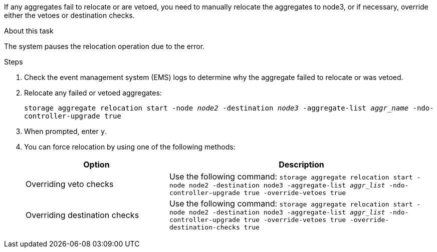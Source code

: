 If any aggregates fail to relocate or are vetoed, you need to manually relocate the aggregates to node3, or if necessary, override either the vetoes or destination checks.

.About this task

The system pauses the relocation operation due to the error.

.Steps

. Check the event management system (EMS) logs to determine why the aggregate failed to relocate or was vetoed.
. Relocate any failed or vetoed aggregates:
+
`storage aggregate relocation start -node _node2_ -destination _node3_ -aggregate-list _aggr_name_ -ndo-controller-upgrade true`

. When prompted, enter `y`.
. You can force relocation by using one of the following methods:
+
[cols="35,65"]
|===
|Option |Description

|Overriding veto checks
|Use the following command:
`storage aggregate relocation start -node node2 -destination node3 -aggregate-list _aggr_list_ -ndo-controller-upgrade true -override-vetoes true`
|Overriding destination checks
|Use the following command:
`storage aggregate relocation start -node node2 -destination node3 -aggregate-list _aggr_list_ -ndo-controller-upgrade true -override-vetoes true -override-destination-checks true`
|===

// 2025 SEP 15, AFFFASDOC-388
